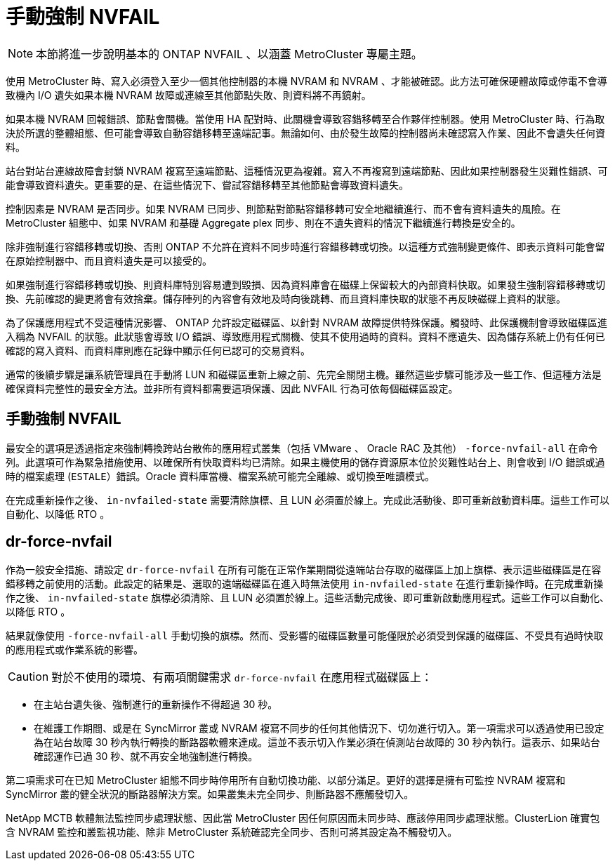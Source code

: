 = 手動強制 NVFAIL
:allow-uri-read: 



NOTE: 本節將進一步說明基本的 ONTAP NVFAIL 、以涵蓋 MetroCluster 專屬主題。

使用 MetroCluster 時、寫入必須登入至少一個其他控制器的本機 NVRAM 和 NVRAM 、才能被確認。此方法可確保硬體故障或停電不會導致機內 I/O 遺失如果本機 NVRAM 故障或連線至其他節點失敗、則資料將不再鏡射。

如果本機 NVRAM 回報錯誤、節點會關機。當使用 HA 配對時、此關機會導致容錯移轉至合作夥伴控制器。使用 MetroCluster 時、行為取決於所選的整體組態、但可能會導致自動容錯移轉至遠端記事。無論如何、由於發生故障的控制器尚未確認寫入作業、因此不會遺失任何資料。

站台對站台連線故障會封鎖 NVRAM 複寫至遠端節點、這種情況更為複雜。寫入不再複寫到遠端節點、因此如果控制器發生災難性錯誤、可能會導致資料遺失。更重要的是、在這些情況下、嘗試容錯移轉至其他節點會導致資料遺失。

控制因素是 NVRAM 是否同步。如果 NVRAM 已同步、則節點對節點容錯移轉可安全地繼續進行、而不會有資料遺失的風險。在 MetroCluster 組態中、如果 NVRAM 和基礎 Aggregate plex 同步、則在不遺失資料的情況下繼續進行轉換是安全的。

除非強制進行容錯移轉或切換、否則 ONTAP 不允許在資料不同步時進行容錯移轉或切換。以這種方式強制變更條件、即表示資料可能會留在原始控制器中、而且資料遺失是可以接受的。

如果強制進行容錯移轉或切換、則資料庫特別容易遭到毀損、因為資料庫會在磁碟上保留較大的內部資料快取。如果發生強制容錯移轉或切換、先前確認的變更將會有效捨棄。儲存陣列的內容會有效地及時向後跳轉、而且資料庫快取的狀態不再反映磁碟上資料的狀態。

為了保護應用程式不受這種情況影響、 ONTAP 允許設定磁碟區、以針對 NVRAM 故障提供特殊保護。觸發時、此保護機制會導致磁碟區進入稱為 NVFAIL 的狀態。此狀態會導致 I/O 錯誤、導致應用程式關機、使其不使用過時的資料。資料不應遺失、因為儲存系統上仍有任何已確認的寫入資料、而資料庫則應在記錄中顯示任何已認可的交易資料。

通常的後續步驟是讓系統管理員在手動將 LUN 和磁碟區重新上線之前、先完全關閉主機。雖然這些步驟可能涉及一些工作、但這種方法是確保資料完整性的最安全方法。並非所有資料都需要這項保護、因此 NVFAIL 行為可依每個磁碟區設定。



== 手動強制 NVFAIL

最安全的選項是透過指定來強制轉換跨站台散佈的應用程式叢集（包括 VMware 、 Oracle RAC 及其他） `-force-nvfail-all` 在命令列。此選項可作為緊急措施使用、以確保所有快取資料均已清除。如果主機使用的儲存資源原本位於災難性站台上、則會收到 I/O 錯誤或過時的檔案處理 (`ESTALE`）錯誤。Oracle 資料庫當機、檔案系統可能完全離線、或切換至唯讀模式。

在完成重新操作之後、 `in-nvfailed-state` 需要清除旗標、且 LUN 必須置於線上。完成此活動後、即可重新啟動資料庫。這些工作可以自動化、以降低 RTO 。



== dr-force-nvfail

作為一般安全措施、請設定 `dr-force-nvfail` 在所有可能在正常作業期間從遠端站台存取的磁碟區上加上旗標、表示這些磁碟區是在容錯移轉之前使用的活動。此設定的結果是、選取的遠端磁碟區在進入時無法使用 `in-nvfailed-state` 在進行重新操作時。在完成重新操作之後、 `in-nvfailed-state` 旗標必須清除、且 LUN 必須置於線上。這些活動完成後、即可重新啟動應用程式。這些工作可以自動化、以降低 RTO 。

結果就像使用 `-force-nvfail-all` 手動切換的旗標。然而、受影響的磁碟區數量可能僅限於必須受到保護的磁碟區、不受具有過時快取的應用程式或作業系統的影響。


CAUTION: 對於不使用的環境、有兩項關鍵需求 `dr-force-nvfail` 在應用程式磁碟區上：

* 在主站台遺失後、強制進行的重新操作不得超過 30 秒。
* 在維護工作期間、或是在 SyncMirror 叢或 NVRAM 複寫不同步的任何其他情況下、切勿進行切入。第一項需求可以透過使用已設定為在站台故障 30 秒內執行轉換的斷路器軟體來達成。這並不表示切入作業必須在偵測站台故障的 30 秒內執行。這表示、如果站台確認運作已過 30 秒、就不再安全地強制進行轉換。


第二項需求可在已知 MetroCluster 組態不同步時停用所有自動切換功能、以部分滿足。更好的選擇是擁有可監控 NVRAM 複寫和 SyncMirror 叢的健全狀況的斷路器解決方案。如果叢集未完全同步、則斷路器不應觸發切入。

NetApp MCTB 軟體無法監控同步處理狀態、因此當 MetroCluster 因任何原因而未同步時、應該停用同步處理狀態。ClusterLion 確實包含 NVRAM 監控和叢監視功能、除非 MetroCluster 系統確認完全同步、否則可將其設定為不觸發切入。
